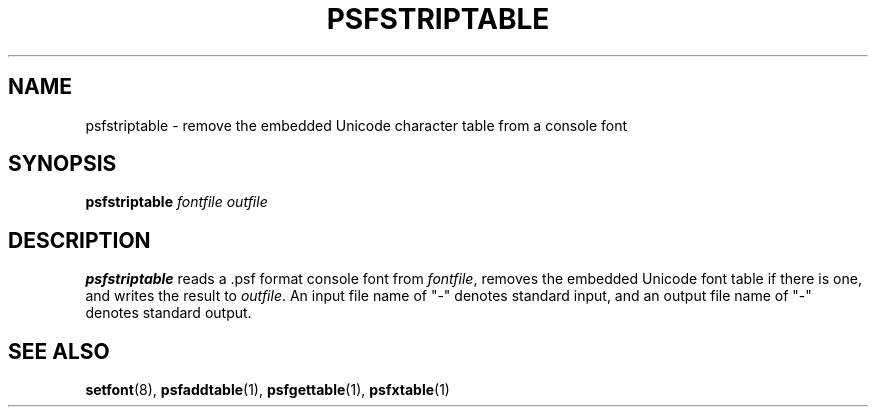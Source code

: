 .\" @(#)psfstriptable.1
.TH PSFSTRIPTABLE 1 "25 Oct 1994" "kbd"
.SH NAME
psfstriptable \- remove the embedded Unicode character table from a console font
.SH SYNOPSIS
.B psfstriptable
.I fontfile outfile
.SH DESCRIPTION
.LP
.B psfstriptable
reads a .psf format console font from 
.IR fontfile ,
removes the embedded Unicode font table if there is one,
and writes the result to
.IR outfile .
An input file name of "\-" denotes standard input,
and an output file name of "\-" denotes standard output.
.SH "SEE ALSO"
.BR setfont (8),
.BR psfaddtable (1),
.BR psfgettable (1),
.BR psfxtable (1)
